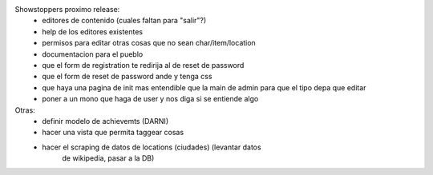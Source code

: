 Showstoppers proximo release:
 * editores de contenido (cuales faltan para "salir"?)
 * help de los editores existentes
 * permisos para editar otras cosas que no sean char/item/location
 * documentacion para el pueblo
 * que el form de registration te redirija al de reset de password
 * que el form de reset de password ande y tenga css
 * que haya una pagina de init mas entendible que la main de admin para que el tipo depa que editar
 * poner a un mono que haga de user y nos diga si se entiende algo

Otras:
 * definir modelo de achievemts (DARNI)
 * hacer una vista que permita taggear cosas
 * hacer el scraping de datos de locations (ciudades) (levantar datos 
    de wikipedia, pasar a la DB)
